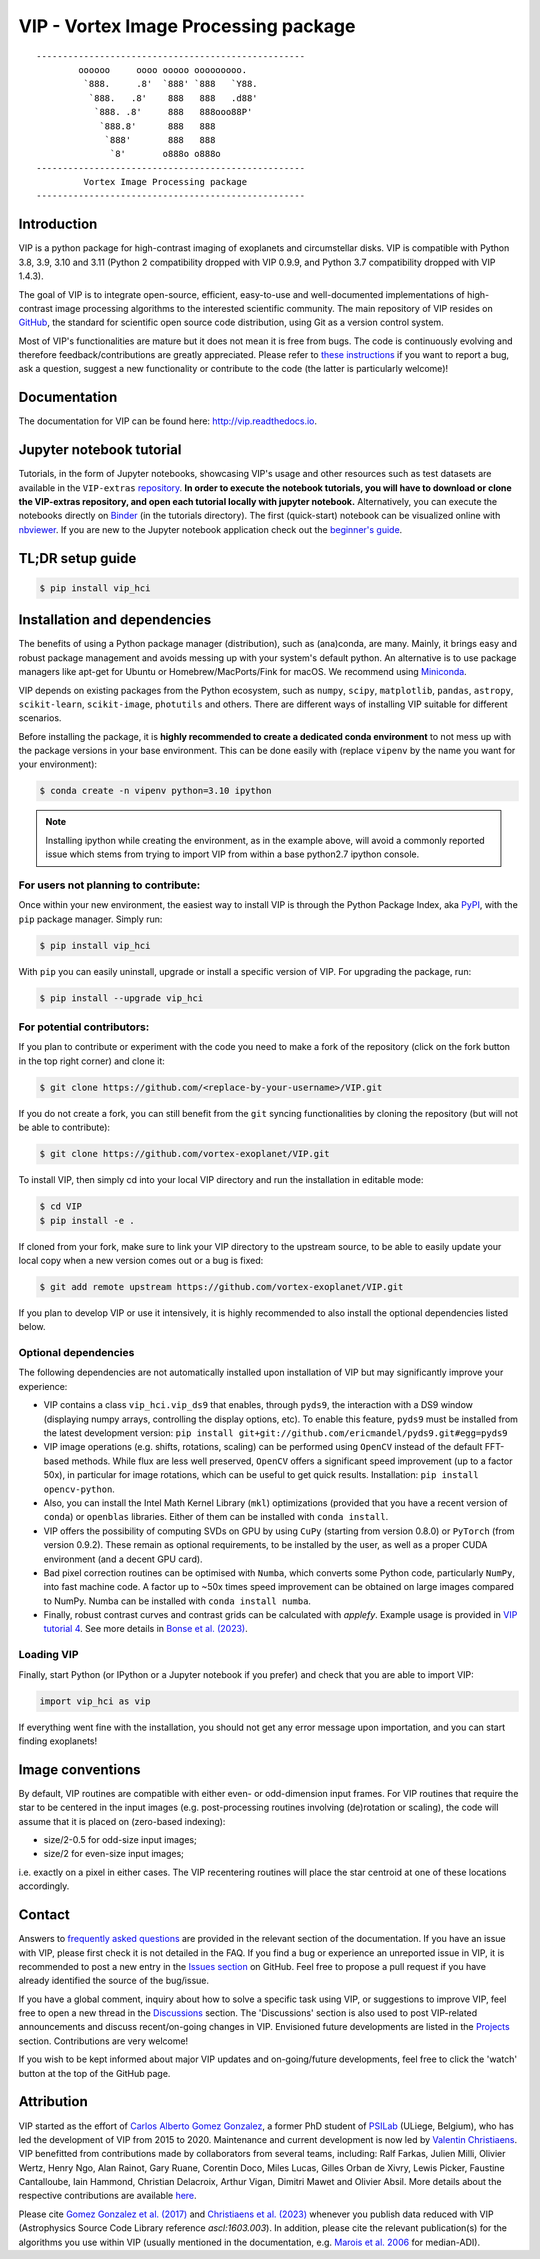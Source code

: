 VIP - Vortex Image Processing package
=====================================


.. image:: https://badge.fury.io/py/vip-hci.svg
    :target: https://pypi.python.org/pypi/vip-hci

.. image:: https://img.shields.io/badge/Python-3.7%2C%203.8%2C%203.9-brightgreen.svg
    :target: https://pypi.python.org/pypi/vip-hci

.. image:: https://travis-ci.com/vortex-exoplanet/VIP.svg?branch=master
    :target: https://travis-ci.com/vortex-exoplanet/VIP

.. image:: https://img.shields.io/badge/license-MIT-blue.svg?style=flat
    :target: https://github.com/vortex-exoplanet/VIP/blob/master/LICENSE

.. image:: https://img.shields.io/badge/arXiv-1705.06184%20-yellowgreen.svg
    :target: https://arxiv.org/abs/1705.06184

.. image:: https://readthedocs.org/projects/vip/badge/?version=latest
    :target: http://vip.readthedocs.io/en/latest/?badge=latest

.. image:: https://codecov.io/gh/vortex-exoplanet/VIP/branch/master/graph/badge.svg?token=HydCFQqLRf
    :target: https://codecov.io/gh/vortex-exoplanet/VIP

.. image:: https://joss.theoj.org/papers/10.21105/joss.04774/status.svg
   :target: https://doi.org/10.21105/joss.04774

.. image:: https://zenodo.org/badge/DOI/10.5281/zenodo.7499314.svg
   :target: https://doi.org/10.5281/zenodo.7499314

.. image:: https://img.shields.io/badge/EMAC-2207--116-blue
   :target: https://emac.gsfc.nasa.gov/?cid=2207-116

::

    ---------------------------------------------------
            oooooo     oooo ooooo ooooooooo.
             `888.     .8'  `888' `888   `Y88.
              `888.   .8'    888   888   .d88'
               `888. .8'     888   888ooo88P'
                `888.8'      888   888
                 `888'       888   888
                  `8'       o888o o888o
    ---------------------------------------------------
             Vortex Image Processing package
    ---------------------------------------------------


Introduction
------------

VIP is a python package for high-contrast imaging of exoplanets and circumstellar disks.
VIP is compatible with Python 3.8, 3.9, 3.10 and 3.11 (Python 2 compatibility dropped with VIP 0.9.9, and Python 3.7 compatibility dropped with VIP 1.4.3).

The goal of VIP is to integrate open-source, efficient, easy-to-use and
well-documented implementations of high-contrast image processing algorithms to
the interested scientific community. The main repository of VIP resides on
`GitHub <https://github.com/vortex-exoplanet/VIP>`_, the standard for scientific
open source code distribution, using Git as a version control system.

Most of VIP's functionalities are mature but
it does not mean it is free from bugs. The code is continuously evolving and
therefore feedback/contributions are greatly appreciated. Please refer to `these instructions <https://vip.readthedocs.io/en/latest/Contact.html>`_ if you want to report
a bug, ask a question, suggest a new functionality or contribute to the code (the latter is particularly welcome)!

.. image:: https://github.com/carlgogo/carlgogo.github.io/blob/master/assets/images/vip.png?raw=true
    :alt: Mosaic of S/N maps

Documentation
-------------
The documentation for VIP can be found here: http://vip.readthedocs.io.


Jupyter notebook tutorial
-------------------------
Tutorials, in the form of Jupyter notebooks, showcasing VIP's usage and
other resources such as test datasets are available in the
``VIP-extras`` `repository <https://github.com/vortex-exoplanet/VIP_extras>`_.
**In order to execute the notebook tutorials, you will have to download or clone the VIP-extras repository, and open each tutorial locally with jupyter notebook.**
Alternatively, you can execute the notebooks directly on
`Binder <https://mybinder.org/v2/gh/vortex-exoplanet/VIP_extras/master>`_ (in
the tutorials directory). The first (quick-start) notebook can be visualized
online with `nbviewer
<http://nbviewer.jupyter.org/github/vortex-exoplanet/VIP_extras/blob/master/tutorials/01_quickstart.ipynb>`_.
If you are new to the Jupyter notebook application check out the `beginner's guide
<https://jupyter-notebook-beginner-guide.readthedocs.io/en/latest/what_is_jupyter.html>`_.


TL;DR setup guide
-----------------
.. code-block:: bash

    $ pip install vip_hci


Installation and dependencies
-----------------------------
The benefits of using a Python package manager (distribution), such as
(ana)conda, are many. Mainly, it brings easy and robust package
management and avoids messing up with your system's default python. An
alternative is to use package managers like apt-get for Ubuntu or
Homebrew/MacPorts/Fink for macOS. We recommend using
`Miniconda <https://conda.io/miniconda>`_.

VIP depends on existing packages from the Python ecosystem, such as
``numpy``, ``scipy``, ``matplotlib``, ``pandas``, ``astropy``, ``scikit-learn``,
``scikit-image``, ``photutils`` and others. There are different ways of
installing VIP suitable for different scenarios.

Before installing the package, it is **highly recommended to create a dedicated
conda environment** to not mess up with the package versions in your base
environment. This can be done easily with (replace ``vipenv`` by the name you want
for your environment):

.. code-block:: bash

  $ conda create -n vipenv python=3.10 ipython

.. note::
  Installing ipython while creating the environment, as in the example above, will
  avoid a commonly reported issue which stems from trying to import VIP from
  within a base python2.7 ipython console.


For users not planning to contribute:
^^^^^^^^^^^^^^^^^^^^^^^^^^^^^^^^^^^^^
Once within your new environment, the easiest way to install VIP is
through the Python Package Index, aka `PyPI <https://pypi.org/>`_, with
the ``pip`` package manager. Simply run:

.. code-block:: bash

  $ pip install vip_hci

With ``pip`` you can easily uninstall, upgrade or install a specific version of
VIP. For upgrading the package, run:

.. code-block:: bash

  $ pip install --upgrade vip_hci


For potential contributors:
^^^^^^^^^^^^^^^^^^^^^^^^^^^
If you plan to contribute or experiment with the code you need to make a
fork of the repository (click on the fork button in the top right corner) and
clone it:

.. code-block:: bash

  $ git clone https://github.com/<replace-by-your-username>/VIP.git

If you do not create a fork, you can still benefit from the ``git`` syncing
functionalities by cloning the repository (but will not be able to contribute):

.. code-block:: bash

  $ git clone https://github.com/vortex-exoplanet/VIP.git


To install VIP, then simply cd into your local VIP directory and run the installation in editable mode:

.. code-block:: bash

  $ cd VIP
  $ pip install -e .

If cloned from your fork, make sure to link your VIP directory to the upstream
source, to be able to easily update your local copy when a new version comes
out or a bug is fixed:

.. code-block:: bash

  $ git add remote upstream https://github.com/vortex-exoplanet/VIP.git

If you plan to develop VIP or use it intensively, it is highly recommended to
also install the optional dependencies listed below.


Optional dependencies
^^^^^^^^^^^^^^^^^^^^^
The following dependencies are not automatically installed upon installation of VIP but may significantly improve your experience:

- VIP contains a class ``vip_hci.vip_ds9`` that enables, through ``pyds9``, the interaction with a DS9 window (displaying numpy arrays, controlling the display options, etc). To enable this feature, ``pyds9`` must be installed from the latest development version: ``pip install git+git://github.com/ericmandel/pyds9.git#egg=pyds9``
- VIP image operations (e.g. shifts, rotations, scaling) can be performed using ``OpenCV`` instead of the default FFT-based methods. While flux are less well preserved, ``OpenCV`` offers a significant speed improvement (up to a factor 50x), in particular for image rotations, which can be useful to get quick results. Installation: ``pip install opencv-python``.
- Also, you can install the Intel Math Kernel Library (``mkl``) optimizations (provided that you have a recent version of ``conda``) or ``openblas`` libraries. Either of them can be installed with ``conda install``.
- VIP offers the possibility of computing SVDs on GPU by using ``CuPy`` (starting from version 0.8.0) or ``PyTorch`` (from version 0.9.2). These remain as optional requirements, to be installed by the user, as well as a proper CUDA environment (and a decent GPU card).
- Bad pixel correction routines can be optimised with ``Numba``, which  converts some Python code, particularly ``NumPy``, into fast machine code. A factor up to ~50x times speed improvement can be obtained on large images compared to NumPy. Numba can be installed with ``conda install numba``.
- Finally, robust contrast curves and contrast grids can be calculated with `applefy`. Example usage is provided in `VIP tutorial 4 <https://vip.readthedocs.io/en/latest/tutorials/04_metrics.html>`_. See more details in `Bonse et al. (2023) <https://ui.adsabs.harvard.edu/abs/2023AJ....166...71B/abstract>`_.


Loading VIP
^^^^^^^^^^^
Finally, start Python (or IPython or a Jupyter notebook if you prefer) and check
that you are able to import VIP:

.. code-block:: python

  import vip_hci as vip

If everything went fine with the installation, you should not get any error message upon importation, and you can start finding exoplanets!


Image conventions
-----------------

By default, VIP routines are compatible with either even- or odd-dimension input frames. For VIP routines that require the star to be centered in the input images (e.g. post-processing routines involving (de)rotation or scaling), the code will assume that it is placed on (zero-based indexing):

- size/2-0.5 for odd-size input images;
- size/2 for even-size input images;

i.e. exactly on a pixel in either cases. The VIP recentering routines will place the star centroid at one of these locations accordingly.


Contact
-------
Answers to `frequently asked questions <https://vip.readthedocs.io/en/latest/faq.html>`_ are provided in the relevant section of the documentation.
If you have an issue with VIP, please first check it is not detailed in the FAQ.
If you find a bug or experience an unreported issue in VIP, it is recommended to post a new entry in the `Issues section <https://github.com/vortex-exoplanet/VIP/issues>`_ on GitHub. Feel free to propose a pull request if you have already identified the source of the bug/issue.

If you have a global comment, inquiry about how to solve a specific task using VIP, or suggestions to improve VIP, feel free to open a new thread in the `Discussions <https://github.com/vortex-exoplanet/VIP/discussions>`_ section. The 'Discussions' section is also used to post VIP-related announcements and discuss recent/on-going changes in VIP.
Envisioned future developments are listed in the `Projects <https://github.com/vortex-exoplanet/VIP/projects/1>`_ section. Contributions are very welcome!

If you wish to be kept informed about major VIP updates and on-going/future developments, feel free to click the 'watch' button at the top of the GitHub page.


Attribution
-----------

VIP started as the effort of `Carlos Alberto Gomez Gonzalez <https://github.com/carlos-gg>`_,
a former PhD student of `PSILab <https://sites.google.com/site/olivierabsil/psilab>`_
(ULiege, Belgium), who has led the development of VIP from 2015 to 2020.
Maintenance and current development is now led by `Valentin Christiaens <https://github.com/VChristiaens>`_.
VIP benefitted from contributions made by collaborators from several teams, including: Ralf Farkas, Julien Milli, Olivier Wertz, Henry Ngo, Alan Rainot, Gary Ruane, Corentin Doco, Miles Lucas, Gilles Orban de Xivry, Lewis Picker, Faustine Cantalloube, Iain Hammond, Christian Delacroix, Arthur Vigan, Dimitri Mawet and Olivier Absil.
More details about the respective contributions are available `here <https://github.com/vortex-exoplanet/VIP/graphs/contributors?from=2015-07-26&to=2022-03-29&type=a>`_.

Please cite `Gomez Gonzalez et al. (2017) <https://ui.adsabs.harvard.edu/abs/2017AJ....154....7G/abstract>`_ and `Christiaens et al. (2023) <https://ui.adsabs.harvard.edu/abs/2023JOSS....8.4774C/abstract>`_ whenever
you publish data reduced with VIP (Astrophysics Source Code Library reference `ascl:1603.003`).
In addition, please cite the relevant publication(s) for the algorithms you use within VIP (usually mentioned in the documentation, e.g. `Marois et al. 2006 <https://ui.adsabs.harvard.edu/abs/2006ApJ...641..556M/abstract>`_ for median-ADI).
